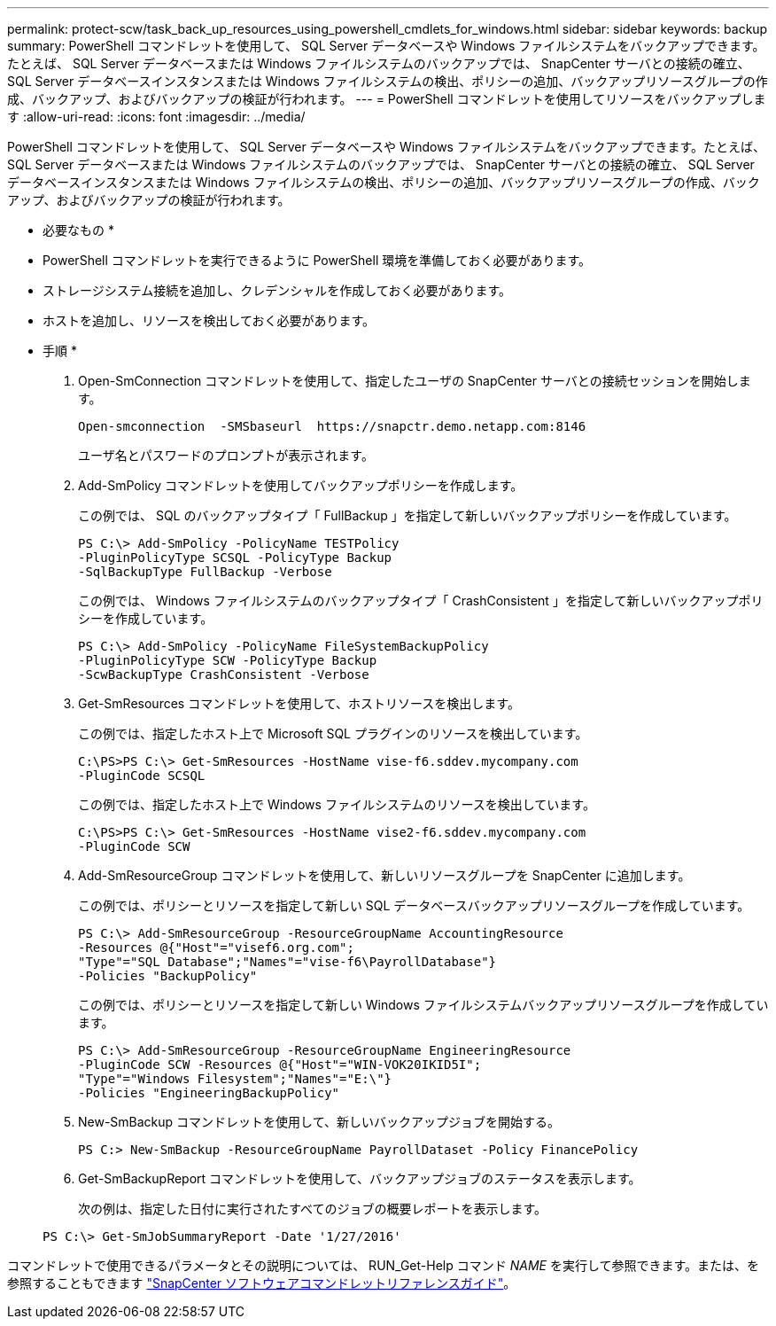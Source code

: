 ---
permalink: protect-scw/task_back_up_resources_using_powershell_cmdlets_for_windows.html 
sidebar: sidebar 
keywords: backup 
summary: PowerShell コマンドレットを使用して、 SQL Server データベースや Windows ファイルシステムをバックアップできます。たとえば、 SQL Server データベースまたは Windows ファイルシステムのバックアップでは、 SnapCenter サーバとの接続の確立、 SQL Server データベースインスタンスまたは Windows ファイルシステムの検出、ポリシーの追加、バックアップリソースグループの作成、バックアップ、およびバックアップの検証が行われます。 
---
= PowerShell コマンドレットを使用してリソースをバックアップします
:allow-uri-read: 
:icons: font
:imagesdir: ../media/


PowerShell コマンドレットを使用して、 SQL Server データベースや Windows ファイルシステムをバックアップできます。たとえば、 SQL Server データベースまたは Windows ファイルシステムのバックアップでは、 SnapCenter サーバとの接続の確立、 SQL Server データベースインスタンスまたは Windows ファイルシステムの検出、ポリシーの追加、バックアップリソースグループの作成、バックアップ、およびバックアップの検証が行われます。

* 必要なもの *

* PowerShell コマンドレットを実行できるように PowerShell 環境を準備しておく必要があります。
* ストレージシステム接続を追加し、クレデンシャルを作成しておく必要があります。
* ホストを追加し、リソースを検出しておく必要があります。


* 手順 *

. Open-SmConnection コマンドレットを使用して、指定したユーザの SnapCenter サーバとの接続セッションを開始します。
+
[listing]
----
Open-smconnection  -SMSbaseurl  https://snapctr.demo.netapp.com:8146
----
+
ユーザ名とパスワードのプロンプトが表示されます。

. Add-SmPolicy コマンドレットを使用してバックアップポリシーを作成します。
+
この例では、 SQL のバックアップタイプ「 FullBackup 」を指定して新しいバックアップポリシーを作成しています。

+
[listing]
----
PS C:\> Add-SmPolicy -PolicyName TESTPolicy
-PluginPolicyType SCSQL -PolicyType Backup
-SqlBackupType FullBackup -Verbose
----
+
この例では、 Windows ファイルシステムのバックアップタイプ「 CrashConsistent 」を指定して新しいバックアップポリシーを作成しています。

+
[listing]
----
PS C:\> Add-SmPolicy -PolicyName FileSystemBackupPolicy
-PluginPolicyType SCW -PolicyType Backup
-ScwBackupType CrashConsistent -Verbose
----
. Get-SmResources コマンドレットを使用して、ホストリソースを検出します。
+
この例では、指定したホスト上で Microsoft SQL プラグインのリソースを検出しています。

+
[listing]
----
C:\PS>PS C:\> Get-SmResources -HostName vise-f6.sddev.mycompany.com
-PluginCode SCSQL
----
+
この例では、指定したホスト上で Windows ファイルシステムのリソースを検出しています。

+
[listing]
----
C:\PS>PS C:\> Get-SmResources -HostName vise2-f6.sddev.mycompany.com
-PluginCode SCW
----
. Add-SmResourceGroup コマンドレットを使用して、新しいリソースグループを SnapCenter に追加します。
+
この例では、ポリシーとリソースを指定して新しい SQL データベースバックアップリソースグループを作成しています。

+
[listing]
----
PS C:\> Add-SmResourceGroup -ResourceGroupName AccountingResource
-Resources @{"Host"="visef6.org.com";
"Type"="SQL Database";"Names"="vise-f6\PayrollDatabase"}
-Policies "BackupPolicy"
----
+
この例では、ポリシーとリソースを指定して新しい Windows ファイルシステムバックアップリソースグループを作成しています。

+
[listing]
----
PS C:\> Add-SmResourceGroup -ResourceGroupName EngineeringResource
-PluginCode SCW -Resources @{"Host"="WIN-VOK20IKID5I";
"Type"="Windows Filesystem";"Names"="E:\"}
-Policies "EngineeringBackupPolicy"
----
. New-SmBackup コマンドレットを使用して、新しいバックアップジョブを開始する。
+
[listing]
----
PS C:> New-SmBackup -ResourceGroupName PayrollDataset -Policy FinancePolicy
----
. Get-SmBackupReport コマンドレットを使用して、バックアップジョブのステータスを表示します。
+
次の例は、指定した日付に実行されたすべてのジョブの概要レポートを表示します。

+
[listing]
----
PS C:\> Get-SmJobSummaryReport -Date '1/27/2016'
----


コマンドレットで使用できるパラメータとその説明については、 RUN_Get-Help コマンド _NAME_ を実行して参照できます。または、を参照することもできます https://library.netapp.com/ecm/ecm_download_file/ECMLP2877143["SnapCenter ソフトウェアコマンドレットリファレンスガイド"^]。
